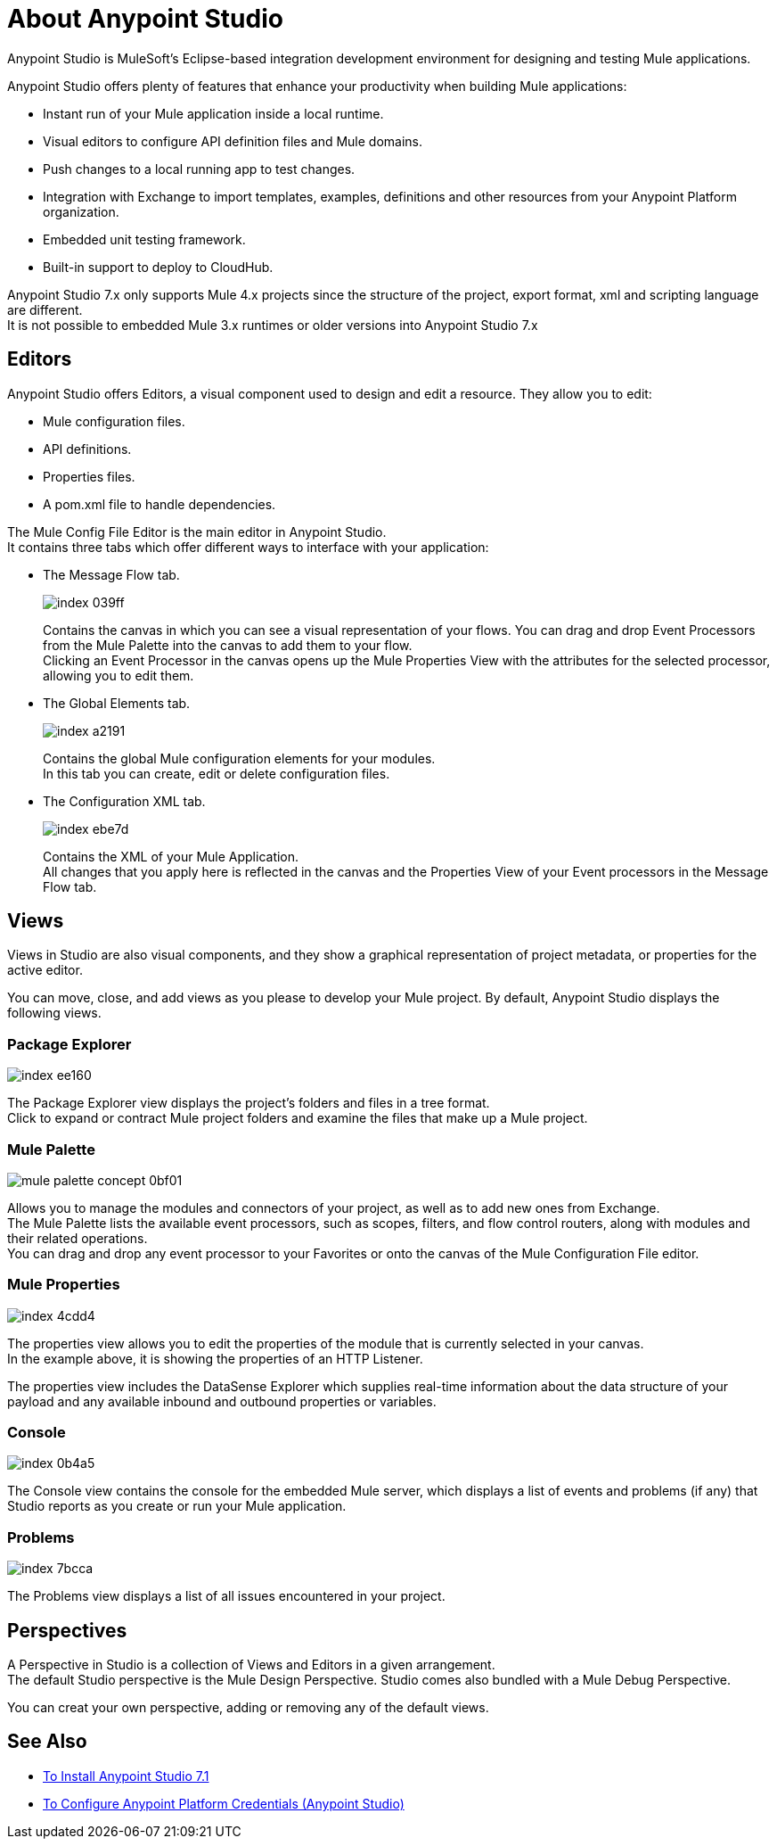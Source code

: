 = About Anypoint Studio

Anypoint Studio is MuleSoft's Eclipse-based integration development environment for designing and testing Mule applications.

Anypoint Studio offers plenty of features that enhance your productivity when building Mule applications:

* Instant run of your Mule application inside a local runtime.
* Visual editors to configure API definition files and Mule domains.
* Push changes to a local running app to test changes.
* Integration with Exchange to import templates, examples, definitions and other resources from your Anypoint Platform organization.
* Embedded unit testing framework.
* Built-in support to deploy to CloudHub.

Anypoint Studio 7.x only supports Mule 4.x projects since the structure of the project, export format, xml and scripting language are different. +
It is not possible to embedded Mule 3.x runtimes or older versions into Anypoint Studio 7.x


== Editors

Anypoint Studio offers Editors, a visual component used to design and edit a resource. They allow you to edit:

* Mule configuration files.
* API definitions.
* Properties files.
* A pom.xml file to handle dependencies.

The Mule Config File Editor is the main editor in Anypoint Studio. +
It contains three tabs which offer different ways to interface with your application:

* The Message Flow tab.
+
image::index-039ff.png[]
+
Contains the canvas in which you can see a visual representation of your flows. You can drag and drop Event Processors from the Mule Palette into the canvas to add them to your flow. +
Clicking an Event Processor in the canvas opens up the Mule Properties View with the attributes for the selected processor, allowing you to edit them.

* The Global Elements tab.
+
image::index-a2191.png[]
+
Contains the global Mule configuration elements for your modules. +
In this tab you can create, edit or delete configuration files.

* The Configuration XML tab.
+
image::index-ebe7d.png[]
+
Contains the XML of your Mule Application. +
All changes that you apply here is reflected in the canvas and the Properties View of your Event processors in the Message Flow tab.

== Views

Views in  Studio are also visual components, and they show a graphical representation of project metadata, or properties for the active editor.

You can move, close, and add views as you please to develop your Mule project.
By default, Anypoint Studio displays the following views.

===  Package Explorer

image::index-ee160.png[]

The Package Explorer view displays the project's folders and files in a tree format. +
Click to expand or contract Mule project folders and examine the files that make up a Mule project.

=== Mule Palette

image::mule-palette-concept-0bf01.png[]

Allows you to manage the modules and connectors of your project, as well as to add new ones from Exchange. +
The Mule Palette lists the available event processors, such as scopes, filters, and flow control routers, along with modules and their related operations. +
You can drag and drop any event processor to your Favorites or onto the canvas of the Mule Configuration File editor.

=== Mule Properties

image::index-4cdd4.png[]

The properties view allows you to edit the properties of the module that is currently selected in your canvas. +
In the example above, it is showing the properties of an HTTP Listener.

The properties view includes the DataSense Explorer which supplies real-time information about the data structure of your payload and any available inbound and outbound properties or variables.

=== Console

image::index-0b4a5.png[]

The Console view contains the console for the embedded Mule server, which displays a list of events and problems (if any) that Studio reports as you create or run your Mule application.

=== Problems

image::index-7bcca.png[]

The Problems view displays a list of all issues encountered in your project.


== Perspectives

A Perspective in Studio is a collection of Views and Editors in a given arrangement. +
The default Studio perspective is the Mule Design Perspective. Studio comes also bundled with a Mule Debug Perspective.

You can creat your own perspective, adding or removing any of the default views.

== See Also

* link:/anypoint-studio/v/7.1/to-download-and-install-studio[To Install Anypoint Studio 7.1]
* link:/anypoint-studio/v/7.1/set-credentials-in-studio-to[To Configure Anypoint Platform Credentials (Anypoint Studio)]
